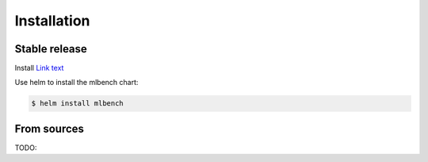 .. highlight:: shell

============
Installation
============


Stable release
--------------

Install `Link text <https://helm.sh/>`_

Use helm to install the mlbench chart:

.. code-block:: bash

   $ helm install mlbench

From sources
------------

TODO:
